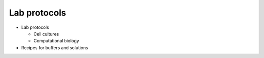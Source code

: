 Lab protocols 
=============

* Lab protocols 
   
  * Cell cultures
  * Computational biology

* Recipes for buffers and solutions
